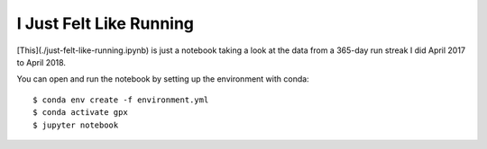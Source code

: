 ========================
I Just Felt Like Running
========================

[This](./just-felt-like-running.ipynb) is just a notebook taking a look at the
data from a 365-day run streak I did April 2017 to April 2018.

You can open and run the notebook by setting up the environment with conda::

    $ conda env create -f environment.yml
    $ conda activate gpx
    $ jupyter notebook
